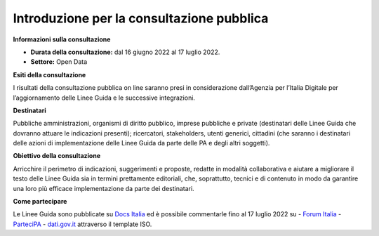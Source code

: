 Introduzione per la consultazione pubblica
==========================================


**Informazioni sulla consultazione**


- **Durata della consultazione:** dal 16 giugno 2022 al 17 luglio 2022.


- **Settore:** Open Data


**Esiti della consultazione**

I risultati della consultazione pubblica on line saranno presi in considerazione dall’Agenzia per l’Italia Digitale per l’aggiornamento delle Linee Guida e le successive integrazioni.

**Destinatari**

Pubbliche amministrazioni, organismi di diritto pubblico, imprese pubbliche e private (destinatari delle Linee Guida che dovranno attuare le indicazioni presenti); ricercatori, stakeholders, utenti generici, cittadini (che saranno i destinatari delle azioni di implementazione delle Linee Guida da parte delle PA e degli altri soggetti).

**Obiettivo della consultazione**

Arricchire il perimetro di indicazioni, suggerimenti e proposte, redatte in modalità collaborativa e aiutare a migliorare il testo delle Linee Guida sia in termini prettamente editoriali, che, soprattutto, tecnici e di contenuto in modo da garantire una loro più efficace implementazione da parte dei destinatari.

**Come partecipare**

Le Linee Guida sono pubblicate su `Docs Italia <https://docs.italia.it/AgID/documenti-in-consultazione/lg-opendata-docs>`_ ed è possibile commentarle fino al 17 luglio 2022 su
- `Forum Italia <https://forum.italia.it/c/documenti-in-consultazione/linee-guida-open-data/86>`_
- `ParteciPA <https://partecipa.gov.it/processes/linee-guida-open-data>`_
- `dati.gov.it <https://dati.gov.it>`_ attraverso il template ISO.
